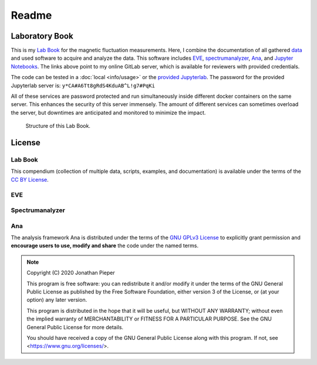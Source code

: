 ==============
Readme
==============

.. _Lab Book: https://gitlab.ody5.de/ganymede/lab-book
.. _data: https://gitlab.ody5.de/jp/master-data
.. _EVE: https://gitlab.ody5.de/AGM/EVE
.. _spectrumanalyzer: https://gitlab.ody5.de/AGM/spectrumanalyzer
.. _Ana: https://gitlab.ody5.de/AGM/ana
.. _Jupyter Notebooks: https://gitlab.ody5.de/ganymede/lab-book/-/tree/master/docs/notebooks
.. _provided Jupyterlab: https://lab.ody5.de

Laboratory Book
---------------

This is my `Lab Book`_ for the magnetic fluctuation measurements.
Here, I combine the documentation of all gathered
`data`_
and used software to acquire and analyze the data.
This software includes `EVE`_,
`spectrumanalyzer`_,
`Ana`_,
and `Jupyter Notebooks`_.
The links above point to my online GitLab server,
which is available for reviewers with provided credentials.

The code can be tested in a :doc:`local <info/usage>` or the `provided Jupyterlab`_.
The password for the provided Jupyterlab server is:
``y*CA#A6Tt8gRdS4KduAB^L!g7#PqKi``

All of these services are password protected and
run simultaneously inside
different docker containers on the same server.
This enhances the security of this server immensely.
The amount of different services can sometimes overload the server,
but downtimes are anticipated and monitored
to minimize the impact.


.. figure:: img/lab-book.svg

   Structure of this Lab Book.

License
-------

Lab Book
~~~~~~~~~


.. image:: https://mirrors.creativecommons.org/presskit/buttons/88x31/svg/by.svg
   :width: 88px
   :target: https://creativecommons.org/licenses/by/4.0/

.. image:: https://upload.wikimedia.org/wikipedia/commons/b/b7/Approved-for-free-cultural-works.svg
   :width: 144px
   :target: https://creativecommons.org/share-your-work/public-domain/freeworks

This compendium (collection of multiple data, scripts, examples, and documentation) is available under the terms of
the `CC BY License <https://creativecommons.org/licenses/by/4.0/>`_.

EVE
~~~~~~~

.. todo:: EVE does not have a license yet.

Spectrumanalyzer
~~~~~~~~~~~~~~~~~

.. todo:: The spectrumanalyzer does not have a license yet.

Ana
~~~~~~~

.. image:: https://upload.wikimedia.org/wikipedia/commons/9/93/GPLv3_Logo.svg
   :width: 127px
   :target: https://www.gnu.org/licenses/gpl-3.0.html

.. image:: https://opensource.org/files/OSI_Approved_License.png
   :width: 150px
   :target: https://opensource.org/licenses/gpl-3.0

.. image:: https://upload.wikimedia.org/wikipedia/commons/b/b7/Approved-for-free-cultural-works.svg
   :width: 144px
   :target: https://creativecommons.org/share-your-work/public-domain/freeworks


The analysis framework Ana is distributed under the terms of the `GNU GPLv3 License <https://www.gnu.org/licenses/gpl-3.0.html>`_ to
explicitly grant permission and **encourage users to use, modify and share**
the code under the named terms.

.. note::
    
   Copyright (C) 2020 Jonathan Pieper

   This program is free software: you can redistribute it and/or modify
   it under the terms of the GNU General Public License as published by
   the Free Software Foundation, either version 3 of the License, or
   (at your option) any later version.

   This program is distributed in the hope that it will be useful,
   but WITHOUT ANY WARRANTY; without even the implied warranty of
   MERCHANTABILITY or FITNESS FOR A PARTICULAR PURPOSE.  See the
   GNU General Public License for more details.

   You should have received a copy of the GNU General Public License
   along with this program.  If not, see <https://www.gnu.org/licenses/>.

.. todo::
   Certify with `CII Best Practices Badge <https://bestpractices.coreinfrastructure.org/>`_.

